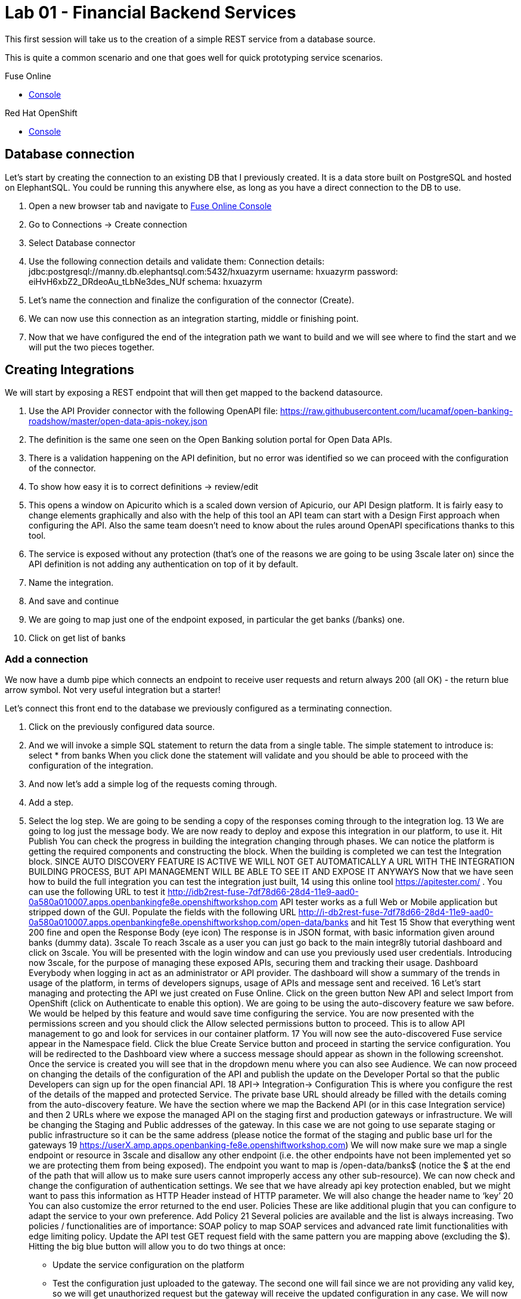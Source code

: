 :apitester-url: https://apitester.com/

= Lab 01 - Financial Backend Services

This first session will take us to the creation of a simple REST service from a database source.

This is quite a common scenario and one that goes well for quick prototyping service scenarios.

[type=walkthroughResource,serviceName=fuse]
.Fuse Online
****
* link:{fuse-url}[Console, window="_blank"]
****

// [type=walkthroughResource,serviceName=apitester]
// .API Tester
// ****
// * link:{apitester-url}[API Tester, window="_blank"]
// ****

[type=walkthroughResource,serviceName=openshift]
.Red Hat OpenShift
****
* link:{openshift-host}/console[Console, window="_blank"]
****

== Database connection

Let’s start by creating the connection to an existing DB that I previously created. It is a data store built on PostgreSQL and hosted on ElephantSQL. You could be running this anywhere else, as long as you have a direct connection to the DB to use.

. Open a new browser tab and navigate to link:{fuse-url}[Fuse Online Console, window="_blank"]
. Go to Connections -> Create connection
. Select Database connector
. Use the following connection details and validate them:
Connection details: jdbc:postgresql://manny.db.elephantsql.com:5432/hxuazyrm
username: hxuazyrm
password: eiHvH6xbZ2_DRdeoAu_tLbNe3des_NUf
schema: hxuazyrm
. Let’s name the connection and finalize the configuration of the connector (Create).
. We can now use this connection as an integration starting, middle or finishing point.
. Now that we have configured the end of the integration path we want to build and we will see where to find the start and we will put the two pieces together. 

== Creating Integrations

We will start by exposing a REST endpoint that will then get mapped to the backend datasource.

. Use the API Provider connector with the following OpenAPI file:
https://raw.githubusercontent.com/lucamaf/open-banking-roadshow/master/open-data-apis-nokey.json
. The definition is the same one seen on the Open Banking solution portal for Open Data APIs.
. There is a validation happening on the API definition, but no error was identified so we can proceed with the configuration of the connector.
. To show how easy it is to correct definitions -> review/edit
. This opens a window on Apicurito which is a scaled down version of Apicurio, our API Design platform. It is fairly easy to change elements graphically and also with the help of this tool an API team can start with a Design First approach when configuring the API. Also the same team doesn’t need to know about the rules around OpenAPI specifications thanks to this tool.
. The service is exposed without any protection (that’s one of the reasons we are going to be using 3scale later on) since the API definition is not adding any authentication on top of it by default.
. Name the integration.
. And save and continue
. We are going to map just one of the endpoint exposed, in particular the get banks (/banks) one.
. Click on get list of banks

=== Add a connection

We now have a dumb pipe which connects an endpoint to receive user requests and return
always 200 (all OK) - the return blue arrow symbol. Not very useful integration but a starter!

Let’s connect this front end to the database we previously configured as a terminating
connection.

. Click on the previously configured data source.
. And we will invoke a simple SQL statement to return the data from a single table. The simple statement to introduce is:
select * from banks
When you click done the statement will validate and you should be able to proceed with the configuration of the integration.
. And now let’s add a simple log of the requests coming through. 
. Add a step.
. Select the log step.
We are going to be sending a copy of the responses coming through to the integration log.
13
We are going to log just the message body.
We are now ready to deploy and expose this integration in our platform, to use it. Hit Publish
You can check the progress in building the integration changing through phases.
We can notice the platform is getting the required components and constructing the block.
When the building is completed we can test the Integration block.
SINCE AUTO DISCOVERY FEATURE IS ACTIVE WE WILL NOT GET AUTOMATICALLY A URL WITH
THE INTEGRATION BUILDING PROCESS, BUT API MANAGEMENT WILL BE ABLE TO SEE IT AND
EXPOSE IT ANYWAYS
Now that we have seen how to build the full integration you can test the integration just built,
14
using this online tool https://apitester.com/ . You can use the following URL to test it http://idb2rest-fuse-7df78d66-28d4-11e9-aad0-0a580a010007.apps.openbankingfe8e.openshiftworkshop.com
API tester works as a full Web or Mobile application but stripped down of the GUI.
Populate the fields with the following URL
http://i-db2rest-fuse-7df78d66-28d4-11e9-aad0-0a580a010007.apps.openbankingfe8e.openshiftworkshop.com/open-data/banks
and hit Test
15
Show that everything went 200 fine and open the Response Body (eye icon)
The response is in JSON format, with basic information given around banks (dummy data).
3scale
To reach 3scale as a user you can just go back to the main integr8ly tutorial dashboard and
click on 3scale. You will be presented with the login window and can use you previously used
user credentials.
Introducing now 3scale, for the purpose of managing these exposed APIs, securing them and
tracking their usage. Dashboard
Everybody when logging in act as an administrator or API provider. The dashboard will show a
summary of the trends in usage of the platform, in terms of developers signups, usage of APIs
and message sent and received.
16
Let’s start managing and protecting the API we just created on Fuse Online.
Click on the green button New API and select Import from OpenShift (click on Authenticate to
enable this option). We are going to be using the auto-discovery feature we saw before. We
would be helped by this feature and would save time configuring the service.
You are now presented with the permissions screen and you should click the Allow selected
permissions button to proceed. This is to allow API management to go and look for services in
our container platform.
17
You will now see the auto-discovered Fuse service appear in the Namespace field. Click the blue
Create Service button and proceed in starting the service configuration.
You will be redirected to the Dashboard view where a success message should appear as shown
in the following screenshot.
Once the service is created you will see that in the dropdown menu where you can also see
Audience.
We can now proceed on changing the details of the configuration of the API and publish the
update on the Developer Portal so that the public Developers can sign up for the open financial
API.
18
API-> Integration-> Configuration
This is where you configure the rest of the details of the mapped and protected Service. The
private base URL should already be filled with the details coming from the auto-discovery
feature.
We have the section where we map the Backend API (or in this case Integration service) and
then 2 URLs where we expose the managed API on the staging first and production gateways
or infrastructure. We will be changing the Staging and Public addresses of the gateway. In this
case we are not going to use separate staging or public infrastructure so it can be the same
address (please notice the format of the staging and public base url for the gateways
19
https://userX.amp.apps.openbanking-fe8e.openshiftworkshop.com)
We will now make sure we map a single endpoint or resource in 3scale and disallow any other
endpoint (i.e. the other endpoints have not been implemented yet so we are protecting them
from being exposed).
The endpoint you want to map is /open-data/banks$ (notice the $ at the end of the path that
will allow us to make sure users cannot improperly access any other sub-resource). We can now
check and change the configuration of authentication settings.
We see that we have already api key protection enabled, but we might want to pass this
information as HTTP Header instead of HTTP parameter. We will also change the header name
to ‘key’
20
You can also customize the error returned to the end user. Policies
These are like additional plugin that you can configure to adapt the service to your own
preference. Add Policy
21
Several policies are available and the list is always increasing. Two policies / functionalities are
of importance: SOAP policy to map SOAP services and advanced rate limit functionalities with
edge limiting policy. Update the API test GET request field with the same pattern you are
mapping above (excluding the $).
Hitting the big blue button will allow you to do two things at once:
- Update the service configuration on the platform
- Test the configuration just uploaded to the gateway.
The second one will fail since we are not providing any valid key, so we will get unauthorized
request but the gateway will receive the updated configuration in any case.
We will now fix the test request error as advised by the warning message.
Let’s switch to explaining the role of API contracts of Application Plans.
22
Now from the Service overview page click the green link Create application plan. Since we are
creating a Service we will need to offer a way for Developers to subscribe to it and use it.
Application plan are the way to do that (also known as API Contracts).
Fill out the Name and System Name fields on the create application plan form and click the
blue button to submit the form.
You can safely ignore for now the monetization options and use whichever name you prefer.
23
We see that we have 1 API contract (or Application Plan), but no application associated to it.
The application plans are in hidden state by default, so let’s publish this one so that it is usable
and visible on the Developer portal. Let’s open the application plan.
Main elements:
- Monetization settings (trial, setup, cost per month)
- Endpoint mapped (in this case generic Hits) and relative monetization and rate limiting
settings
Don’t modify anything beside filling Name and System name.
24
We can now switch to the Audience tab to create an Application to test the Configuration, by
clicking on Listing.
From here we can see how we can, as Provider, approve or deny Developers’ Accounts
registrations. Let’s click on the default Developer Account
We can see that the Developer has the default application associated, but it’s subscribed to the
25
default Service. We can also see the Developer user details.
Let’s click on Applications in the top level navigation and Create application
Here we can now subscribe the application to the Application plan we created on our new
Service from the drop down field available. Let’s fill in the rest of the fields with some basic
details and click the big blue button: Create Application.
We now have an assigned key so we can go back to the Configuration window of the API service
and make a successful test call. API -> Integration -> edit Apicast configuration
26
We now have a pre-populated key in the example curl statement, let’s try again testing the
deployed configuration.
As we can see we turned the testing into a success.
Let’s switch to the developers’ point of view by accessing the Developer portal. You can access
it by selecting in to the top menu in Audience -> Developer portal -> Visit Developer Portal
The sidebar allows us to edit pages of the Developer Portal live, but we are not interested in it
now so we can close it.
Let’s sign in with the default user credentials provided in the sidebar. This is the default
developer user, created for the default developer account [john / 123456]
27
We are now logged in the developer’s dashboard. Let’s see the Applications I have created
I can now use the credential that I have associated with the application and test the protected
service. Let’s move to the online API testing tool, https://apitester.com/
28
Use the URL for your API gateway, the following format should be configured in your service
already: https://userX.amp.apps.openbanking-fe8e.openshiftworkshop.com , remember the the
key Header and the associated value.
As we can see we succeed with 200 OK!
Let’s now just test with a wrong key or path then to confirm the role of API Management.
29
As expected we receive a Forbidden error.
Checkpoint
Break
Practical Part 2
RH SSO and 3SCALE OIDC
Let’s now improve the security of the managed integration service with OIDC. API key is not
really considered a safe method anymore and is vulnerable to many attacks.
After introducing content around OAuth and OIDC, let’s see the main elements of RH SSO
itself.
SINCE AS INTEGR8LY USERS YOU DON’T HAVE ACCESS TO THE RELATED RH SSO REALM,
YOU ARE GOING TO SEE HOW TO CONFIGURE A RH SSO CLIENT THAT WILL THEN BE USED
BY EVERYBODY IN THEIR 3SCALE OIDC CONFIGURATION.
DEMO ONLY
Let’s start with RH SSO main dashboard
 http://sso.apps.openbanking-fe8e.openshiftworksho p.com/auth/
30
The realms are like separate instances of the platform, dedicated to separating users and
applications. As we can see we can customize several aspects of the realm like the theme of the
login page or the the tokens’ default parameters. Endpoints -> OpenID Endpoint Configuration
This is where we can find the public endpoints of the Realm exposed by RH SSO (we are going
to be using this later).
Let’s now take a look at the Clients section.
31
Here we can configure the web or mobile applications that will authenticate using RH SSO as an
IDP (corresponding to applications in 3scale). As we can see there are some default clients
dedicated to authentication in the integr8ly environment.
Users -> View all users
Here we can see all the end users that are stored inside RH SSO, making it act as an IDM as
well. These are the end users of the applications created in the Clients section and they will be
able to authenticate through them. Let’s open one of these users’ details.
32
We can see here the type of information stored along with basic user details. The user profile
can be customized with additional attributes as well.
We will take advantage of one of the features available in OIDC and not in OAUTH which is
dynamic client registration.
Normally to make sure an API web application authenticates with RH SSO, we would need to
manually create the application on both platforms. With this feature, we let 3scale sync the
applications to RH SSO, as well as obviously authenticating our API calls. Let’s create a special
type of such Client in RH SSO under Threescale realm. Clients -> Create
Let’s call it sync-app and configure the other details required to let it communicate with 3scale.
33
We are going to give it only the rights to create applications on behalf of 3scale (service
accounts enabled only).
Save -> Service account roles
Add manage-clients to the assigned roles in this window, by picking realm-management in the
Client roles menu, this special role allows it to create application on behalf of API management.
Then click add selected
34
And now we are ready to use the client credentials inside 3scale OIDC configuration section.
To authenticate as we were an end user, we will need to create one test user, so let’s go to the
Users section and add a user
We will fill in all the user details and switch to user email verified
Now we will set the password, by going to credentials and setting it to password and reset
35
password.
We have now all the elements to proceed with the corresponding configuration on API
management to authenticate calls using our RH SSO.
LAB BEGINS
Let’s now switch back to 3scale to configure the API management side of OIDC authentication.
We can see that we have a fully configured API with API key as the Authentication method. We
are going to change it to the more secure OpenID Connect, to ensure our financial data are
protected from attacks performed when a key is compromised. Edit integration settings
36
We are going to change it to OpenID Connect. Update service
Clearly the platform is warning us that we have customers using this API and it might break
their application, changing the authentication method. In a real world case, we would inform the
developer in advance by using the messaging and notification functionality available within the
platform.
37
We have now changed the authentication method, we are just left with configuring the correct
IdP inside 3scale to make sure it is authenticating the requests with RH SSO. edit apicast
configuration
As we see we have a dedicated field for this purpose now: OpenID Connect Issuer
Let’s build a url of this format to use it:
38
http://client-id:client-secret@<idp-public-endpoint>
where client-id: sync-app
client secret: 5f8f3908-dc47-4b24-a9aa-44f6860e1144
idp-public-endpoint:
sso.apps.openbanking-fe8e.openshiftworkshop.com/auth/realms/threescale
Lastly, change the Credentials location to As HTTP Headers
And update the staging environment and promote the configuration to production by clicking
the blue button Promote to production.
Let’s now switch user perspective and get in the shoes of the developer and open their
Applications section.
39
We can see the secret of their application is absent as is the redirect URL. We are going to
generate the first and add as redirect url the following https://openidconnect.net/callback (we
are going to explain why in a moment).
Let’s make sure that the application is now aligned in terms of credentials both in 3scale and
RH SSO.
40
41
All looks good! Let’s now try to authenticate the end user, using OpenID Connect.
We are going to need a special web client, a little bit more intelligent than just the API tester:
https://openidconnect.net/
Let’s configure it with the correct parameters from the previous steps. Configuration
Let’s change the server template to custom and input in the discovery URL the one we opened
before in our RH SSO realm
 http://sso.apps.openbanking-fe8e.openshiftworksho p.com/ auth/realms/threescale/.wellknown/openid-configuration
And click on USE DISCOVERY DOCUMENT
We are going to use the client id and secret as from the application created in the 3scale
developer portal / 3scale admin portal or RH SSO since they are all the same.
And lastly as scope we are going to add openid and email. SAVE
42
Start the authentication flow by hitting start. You are going to be redirected to the RH SSO
login interface where you can use the default user details and password we saw before (john /
password). Once you login you will receive a temporary code to be exchanged for the final
credentials or access token.
43
Hit Exchange
44
You will receive the “access_token” which is an expiring credential that we will be using to
authenticate with 3scale to get access to the configured API using OpenID Connect. We can
see that another important piece of information is shown there regarding when this credential
will expire “expires_in”.
We can hit NEXT and id_token will also be shown, which contains more user related details.
45
We can decode the information on the website JWT.io and found our user details once again as
passed to the Backend service.
Let’s now go back to https://openidconnect.net/ website and copy the “access_token” value in
the step 2 (the long string).
46
It should look something like this:
eyJhbGciOiJSUzI1NiIsInR5cCIgOiAiSldUIiwia2lkIiA6ICJRa1RJX2VwS2IwNVpFSkp3ZTd1cnFQUWtjSERNRi1SMnhGcE1tZUJ2aC1VIn0.eyJqdGkiOiIyYzJmZjQ5ZS01MDY4LTQ0
MjQtYTRiNS05MWU3OTk3MTM0YTMiLCJleHAiOjE1NDczOTc1NTIsIm5iZiI6MCwiaWF0IjoxNTQ3Mzk2NjUyLCJpc3MiOiJodHRwczovL3NlY3VyZS1zc28tc3NvLmFwcHMub3Bl
bi1iYW5raW5nLm9wZW50cnkubWUvYXV0aC9yZWFsbXMvb3BlbnNoaWZ0IiwiYXVkIjoiNWJjOTRmNmEiLCJzdWIiOiIyMzZjZDRhMy01MGM2LTQ3YjQtYWUzZC05ODdiYjA1ZT
k4MzYiLCJ0eXAiOiJCZWFyZXIiLCJhenAiOiI1YmM5NGY2YSIsImF1dGhfdGltZSI6MTU0NzM5NTg3Niwic2Vzc2lvbl9zdGF0ZSI6ImZhMTQ5YjhiLWQ0ZTktNDliZS05NWIwLTk2
MTNmZjBhNTViZCIsImFjciI6IjAiLCJhbGxvd2VkLW9yaWdpbnMiOltdLCJyZWFsbV9hY2Nlc3MiOnsicm9sZXMiOlsidW1hX2F1dGhvcml6YXRpb24iXX0sInJlc291cmNlX2FjY2Vzcy
I6eyJhY2NvdW50Ijp7InJvbGVzIjpbIm1hbmFnZS1hY2NvdW50IiwibWFuYWdlLWFjY291bnQtbGlua3MiLCJ2aWV3LXByb2ZpbGUiXX19LCJwcmVmZXJyZWRfdXNlcm5hbWUiOiJ
ldmFsczk4QGV4YW1wbGUuY29tIiwiZW1haWwiOiJldmFsczk4QGV4YW1wbGUuY29tIn0.O7y6GDFq5CajAT0DkywEuQqEuD5H7_YMqrVC4AMPthZm_xZ_DAPBEqj3mmzp1o1JOo0_4pMxNgKpyyqCQiFY79GRS5lJE6aVrZK53rQkud5dIaZAE1-ryiD8CtP_MrQtsTS7bVKbaFyCXNyFfxy3cTER8GnGG90OlYPXpy5M954sIcp4CWXxA7ZwVEuQNRRs5w2G2TCjrFyQjCzslNFwDRtADjbMiY7kq1cwRB5qM9ipdEEIigDnH8dietiOZgY24sK10vtowjz_CHuWr5W3474dAZVF
C7utwStl_bNcoj1gENRcz5cP7fH7Nim8e4itWoSVPRVYcfDHyYb9zixQ
We are going to use this as a Header in our call towards the OpenID protected service.
Let’s go back to our api tester and add this as an Authorization header. The format is
Authorization Bearer <access_token_value_here>
Let’s hit Test
47
And success!
The work done by the API management behind the curtain is quite impressive:
● Check for the validity of the access token credentials (not expired, legit and associated
to the correct application)
● Check for rate limits on the application triggering the call
● Apply monetization rules to the call
● Apply any additional policy that might modify the call in real time
● Report the traffic back to the analytics component
Checkpoint
Improved security to the highest grade possible while using standards.
48
OpenShift (optional)
LAB BEGINS
As user you will login into openshift and it already looks evident that the end user has been
profiled as developer on OpenShift as he has access only to Objects and Projects he created.
If we click on the fuse project we will be able to access to the Fuse Online installation dedicated
to the user. We would also be able to see any integration project running alongside Fuse
installation.
If we switch to the Cluster console, this will give us some Operations details on the project
created or assigned to our user.
This type of console is also used by Operations administrators to check the health of OpenShift.
We can see the RBAC in action if we click on Home -> Status
49
The Project default is excluded from the scope of any evals users, since it can contain system
components and privileged objects.
We can just switch to the Fuse project to see if there anything wrong with it in the cluster.
We will now try as bad intentioned user to change some parameters around the installed
products.
50
51
As we can see we tried to kill one of the running components of our integration platform with
no success, because of the roles assigned to my user.
DEMO ONLY
Let’s see the magic introduced by OpenShift and login as administrator of the platform once
again.
We now have full access to all the platforms from all users. We will open as admin one of the
Fuse projects and open one of the components of Fuse Online.
52
We are going to test the auto healing capabilities of the platform by killing one if its running
components, in particular the one providing the UI service.
53
As you can see we just deleted a Pod and we will verify that UI is broken by accessing the
interface of Fuse Online
54
As we can see the component auto-healed thanks to OpenShift features and in a few seconds
we have a GUI running once again for the integration platform.
55
Q&A
Common issues
● openidconnect.net client might have an additional space in the redirect_uri field. That’s
a client bug, you can fix it by adding an additional redirect URIs in RH SSO with a space
preceding the URL: “ https://openidconnect.net/callback”
● The installation of RH SSO might have some certificate issues, so might need to use
instead a RH SSO deployed somewhere else or using the HTTP only route as suggested
in the tutorial
● The database is deployed on ElephantSQL on a free tier, which allows only so many
concurrent connections. You might receive a limit reached if too many users are trying
the Open Data Bank API at the same time
56
